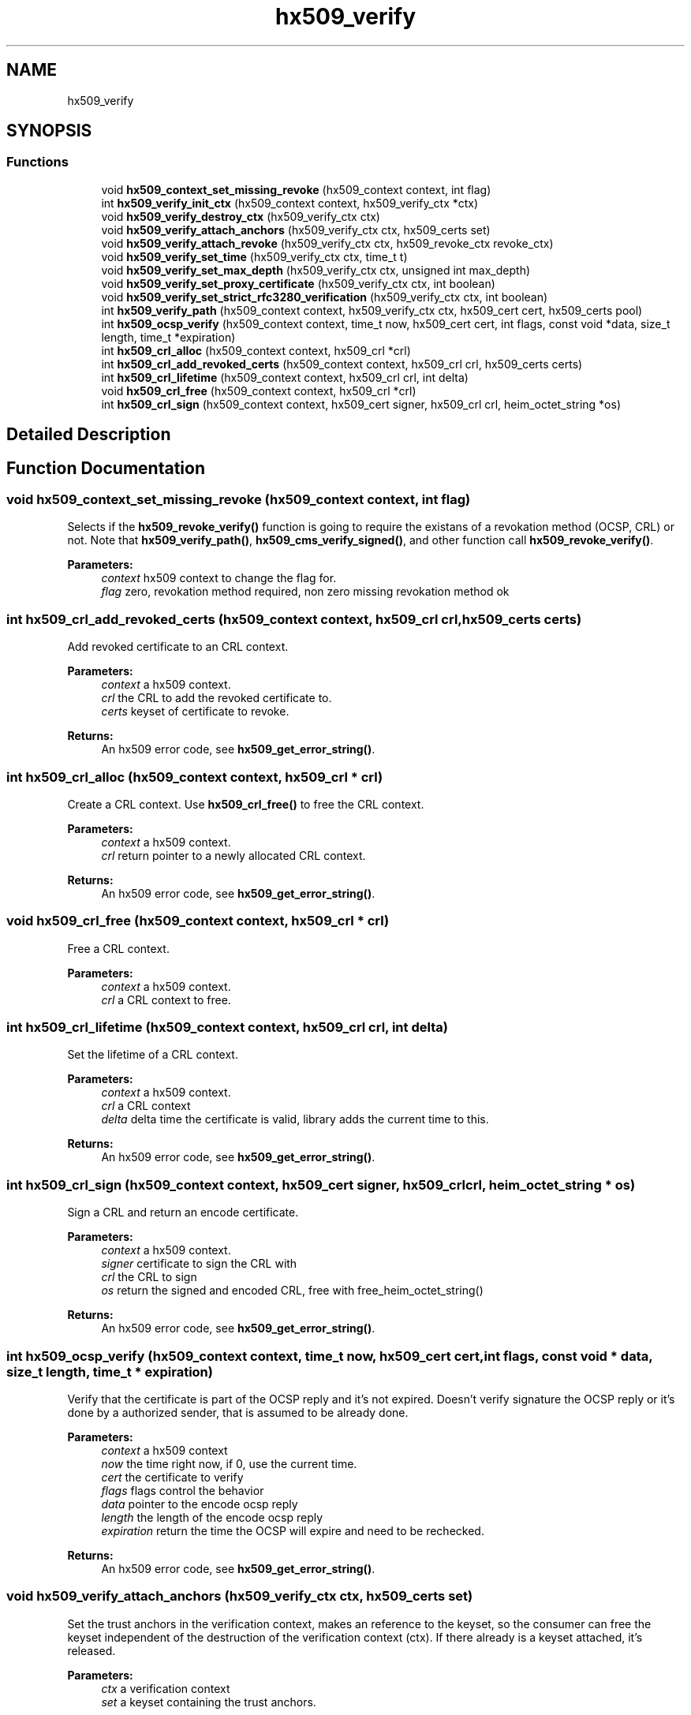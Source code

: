 .\"	$NetBSD: hx509_verify.3,v 1.2 2019/12/15 22:50:44 christos Exp $
.\"
.TH "hx509_verify" 3 "Fri Jun 7 2019" "Version 7.7.0" "Heimdalx509library" \" -*- nroff -*-
.ad l
.nh
.SH NAME
hx509_verify
.SH SYNOPSIS
.br
.PP
.SS "Functions"

.in +1c
.ti -1c
.RI "void \fBhx509_context_set_missing_revoke\fP (hx509_context context, int flag)"
.br
.ti -1c
.RI "int \fBhx509_verify_init_ctx\fP (hx509_context context, hx509_verify_ctx *ctx)"
.br
.ti -1c
.RI "void \fBhx509_verify_destroy_ctx\fP (hx509_verify_ctx ctx)"
.br
.ti -1c
.RI "void \fBhx509_verify_attach_anchors\fP (hx509_verify_ctx ctx, hx509_certs set)"
.br
.ti -1c
.RI "void \fBhx509_verify_attach_revoke\fP (hx509_verify_ctx ctx, hx509_revoke_ctx revoke_ctx)"
.br
.ti -1c
.RI "void \fBhx509_verify_set_time\fP (hx509_verify_ctx ctx, time_t t)"
.br
.ti -1c
.RI "void \fBhx509_verify_set_max_depth\fP (hx509_verify_ctx ctx, unsigned int max_depth)"
.br
.ti -1c
.RI "void \fBhx509_verify_set_proxy_certificate\fP (hx509_verify_ctx ctx, int boolean)"
.br
.ti -1c
.RI "void \fBhx509_verify_set_strict_rfc3280_verification\fP (hx509_verify_ctx ctx, int boolean)"
.br
.ti -1c
.RI "int \fBhx509_verify_path\fP (hx509_context context, hx509_verify_ctx ctx, hx509_cert cert, hx509_certs pool)"
.br
.ti -1c
.RI "int \fBhx509_ocsp_verify\fP (hx509_context context, time_t now, hx509_cert cert, int flags, const void *data, size_t length, time_t *expiration)"
.br
.ti -1c
.RI "int \fBhx509_crl_alloc\fP (hx509_context context, hx509_crl *crl)"
.br
.ti -1c
.RI "int \fBhx509_crl_add_revoked_certs\fP (hx509_context context, hx509_crl crl, hx509_certs certs)"
.br
.ti -1c
.RI "int \fBhx509_crl_lifetime\fP (hx509_context context, hx509_crl crl, int delta)"
.br
.ti -1c
.RI "void \fBhx509_crl_free\fP (hx509_context context, hx509_crl *crl)"
.br
.ti -1c
.RI "int \fBhx509_crl_sign\fP (hx509_context context, hx509_cert signer, hx509_crl crl, heim_octet_string *os)"
.br
.in -1c
.SH "Detailed Description"
.PP 

.SH "Function Documentation"
.PP 
.SS "void hx509_context_set_missing_revoke (hx509_context context, int flag)"
Selects if the \fBhx509_revoke_verify()\fP function is going to require the existans of a revokation method (OCSP, CRL) or not\&. Note that \fBhx509_verify_path()\fP, \fBhx509_cms_verify_signed()\fP, and other function call \fBhx509_revoke_verify()\fP\&.
.PP
\fBParameters:\fP
.RS 4
\fIcontext\fP hx509 context to change the flag for\&. 
.br
\fIflag\fP zero, revokation method required, non zero missing revokation method ok 
.RE
.PP

.SS "int hx509_crl_add_revoked_certs (hx509_context context, hx509_crl crl, hx509_certs certs)"
Add revoked certificate to an CRL context\&.
.PP
\fBParameters:\fP
.RS 4
\fIcontext\fP a hx509 context\&. 
.br
\fIcrl\fP the CRL to add the revoked certificate to\&. 
.br
\fIcerts\fP keyset of certificate to revoke\&.
.RE
.PP
\fBReturns:\fP
.RS 4
An hx509 error code, see \fBhx509_get_error_string()\fP\&. 
.RE
.PP

.SS "int hx509_crl_alloc (hx509_context context, hx509_crl * crl)"
Create a CRL context\&. Use \fBhx509_crl_free()\fP to free the CRL context\&.
.PP
\fBParameters:\fP
.RS 4
\fIcontext\fP a hx509 context\&. 
.br
\fIcrl\fP return pointer to a newly allocated CRL context\&.
.RE
.PP
\fBReturns:\fP
.RS 4
An hx509 error code, see \fBhx509_get_error_string()\fP\&. 
.RE
.PP

.SS "void hx509_crl_free (hx509_context context, hx509_crl * crl)"
Free a CRL context\&.
.PP
\fBParameters:\fP
.RS 4
\fIcontext\fP a hx509 context\&. 
.br
\fIcrl\fP a CRL context to free\&. 
.RE
.PP

.SS "int hx509_crl_lifetime (hx509_context context, hx509_crl crl, int delta)"
Set the lifetime of a CRL context\&.
.PP
\fBParameters:\fP
.RS 4
\fIcontext\fP a hx509 context\&. 
.br
\fIcrl\fP a CRL context 
.br
\fIdelta\fP delta time the certificate is valid, library adds the current time to this\&.
.RE
.PP
\fBReturns:\fP
.RS 4
An hx509 error code, see \fBhx509_get_error_string()\fP\&. 
.RE
.PP

.SS "int hx509_crl_sign (hx509_context context, hx509_cert signer, hx509_crl crl, heim_octet_string * os)"
Sign a CRL and return an encode certificate\&.
.PP
\fBParameters:\fP
.RS 4
\fIcontext\fP a hx509 context\&. 
.br
\fIsigner\fP certificate to sign the CRL with 
.br
\fIcrl\fP the CRL to sign 
.br
\fIos\fP return the signed and encoded CRL, free with free_heim_octet_string()
.RE
.PP
\fBReturns:\fP
.RS 4
An hx509 error code, see \fBhx509_get_error_string()\fP\&. 
.RE
.PP

.SS "int hx509_ocsp_verify (hx509_context context, time_t now, hx509_cert cert, int flags, const void * data, size_t length, time_t * expiration)"
Verify that the certificate is part of the OCSP reply and it's not expired\&. Doesn't verify signature the OCSP reply or it's done by a authorized sender, that is assumed to be already done\&.
.PP
\fBParameters:\fP
.RS 4
\fIcontext\fP a hx509 context 
.br
\fInow\fP the time right now, if 0, use the current time\&. 
.br
\fIcert\fP the certificate to verify 
.br
\fIflags\fP flags control the behavior 
.br
\fIdata\fP pointer to the encode ocsp reply 
.br
\fIlength\fP the length of the encode ocsp reply 
.br
\fIexpiration\fP return the time the OCSP will expire and need to be rechecked\&.
.RE
.PP
\fBReturns:\fP
.RS 4
An hx509 error code, see \fBhx509_get_error_string()\fP\&. 
.RE
.PP

.SS "void hx509_verify_attach_anchors (hx509_verify_ctx ctx, hx509_certs set)"
Set the trust anchors in the verification context, makes an reference to the keyset, so the consumer can free the keyset independent of the destruction of the verification context (ctx)\&. If there already is a keyset attached, it's released\&.
.PP
\fBParameters:\fP
.RS 4
\fIctx\fP a verification context 
.br
\fIset\fP a keyset containing the trust anchors\&. 
.RE
.PP

.SS "void hx509_verify_attach_revoke (hx509_verify_ctx ctx, hx509_revoke_ctx revoke_ctx)"
Attach an revocation context to the verfication context, , makes an reference to the revoke context, so the consumer can free the revoke context independent of the destruction of the verification context\&. If there is no revoke context, the verification process is NOT going to check any verification status\&.
.PP
\fBParameters:\fP
.RS 4
\fIctx\fP a verification context\&. 
.br
\fIrevoke_ctx\fP a revoke context\&. 
.RE
.PP

.SS "void hx509_verify_destroy_ctx (hx509_verify_ctx ctx)"
Free an hx509 verification context\&.
.PP
\fBParameters:\fP
.RS 4
\fIctx\fP the context to be freed\&. 
.RE
.PP

.SS "int hx509_verify_init_ctx (hx509_context context, hx509_verify_ctx * ctx)"
Allocate an verification context that is used fo control the verification process\&.
.PP
\fBParameters:\fP
.RS 4
\fIcontext\fP A hx509 context\&. 
.br
\fIctx\fP returns a pointer to a hx509_verify_ctx object\&.
.RE
.PP
\fBReturns:\fP
.RS 4
An hx509 error code, see \fBhx509_get_error_string()\fP\&. 
.RE
.PP

.SS "int hx509_verify_path (hx509_context context, hx509_verify_ctx ctx, hx509_cert cert, hx509_certs pool)"
Build and verify the path for the certificate to the trust anchor specified in the verify context\&. The path is constructed from the certificate, the pool and the trust anchors\&.
.PP
\fBParameters:\fP
.RS 4
\fIcontext\fP A hx509 context\&. 
.br
\fIctx\fP A hx509 verification context\&. 
.br
\fIcert\fP the certificate to build the path from\&. 
.br
\fIpool\fP A keyset of certificates to build the chain from\&.
.RE
.PP
\fBReturns:\fP
.RS 4
An hx509 error code, see \fBhx509_get_error_string()\fP\&. 
.RE
.PP

.SS "void hx509_verify_set_max_depth (hx509_verify_ctx ctx, unsigned int max_depth)"
Set the maximum depth of the certificate chain that the path builder is going to try\&.
.PP
\fBParameters:\fP
.RS 4
\fIctx\fP a verification context 
.br
\fImax_depth\fP maxium depth of the certificate chain, include trust anchor\&. 
.RE
.PP

.SS "void hx509_verify_set_proxy_certificate (hx509_verify_ctx ctx, int boolean)"
Allow or deny the use of proxy certificates
.PP
\fBParameters:\fP
.RS 4
\fIctx\fP a verification context 
.br
\fIboolean\fP if non zero, allow proxy certificates\&. 
.RE
.PP

.SS "void hx509_verify_set_strict_rfc3280_verification (hx509_verify_ctx ctx, int boolean)"
Select strict RFC3280 verification of certificiates\&. This means checking key usage on CA certificates, this will make version 1 certificiates unuseable\&.
.PP
\fBParameters:\fP
.RS 4
\fIctx\fP a verification context 
.br
\fIboolean\fP if non zero, use strict verification\&. 
.RE
.PP

.SS "void hx509_verify_set_time (hx509_verify_ctx ctx, time_t t)"
Set the clock time the the verification process is going to use\&. Used to check certificate in the past and future time\&. If not set the current time will be used\&.
.PP
\fBParameters:\fP
.RS 4
\fIctx\fP a verification context\&. 
.br
\fIt\fP the time the verifiation is using\&. 
.RE
.PP

.SH "Author"
.PP 
Generated automatically by Doxygen for Heimdalx509library from the source code\&.
